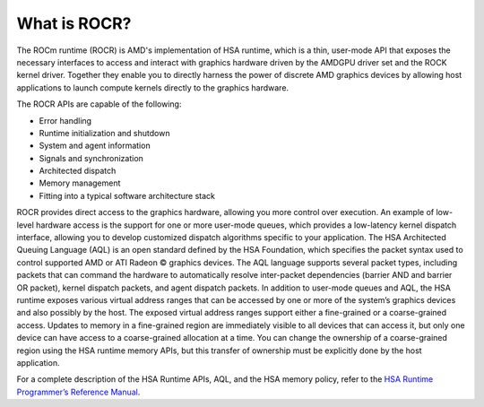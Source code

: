 .. meta::
   :description: HSA runtime implementation
   :keywords: ROCR, ROCm, library, tool, runtime

.. _what-is-rocr:

What is ROCR?
========================

The ROCm runtime (ROCR) is AMD's implementation of HSA runtime, which is a thin, user-mode API that exposes the necessary interfaces to access and interact with graphics hardware driven by the AMDGPU driver set and the ROCK kernel driver. Together they enable you to directly harness the power of discrete AMD graphics devices by allowing host applications to launch compute kernels directly to the graphics hardware.

The ROCR APIs are capable of the following:

- Error handling

- Runtime initialization and shutdown

- System and agent information

- Signals and synchronization

- Architected dispatch

- Memory management

- Fitting into a typical software architecture stack

ROCR provides direct access to the graphics hardware, allowing you more control over execution. An example of low-level hardware access is the support for one or more user-mode queues, which provides a low-latency kernel dispatch interface, allowing you to develop customized dispatch algorithms specific to your application.
The HSA Architected Queuing Language (AQL) is an open standard defined by the HSA Foundation, which specifies the packet syntax used to control supported AMD or ATI Radeon © graphics devices. The AQL language supports several packet types, including packets that can command the hardware to automatically resolve inter-packet dependencies (barrier AND and barrier OR packet), kernel dispatch packets, and agent dispatch packets.
In addition to user-mode queues and AQL, the HSA runtime exposes various virtual address ranges that can be accessed by one or more of the system’s graphics devices and also possibly by the host. The exposed virtual address ranges support either a fine-grained or a coarse-grained access. Updates to memory in a fine-grained region are immediately visible to all devices that can access it, but only one device can have access to a coarse-grained allocation at a time. You can change the ownership of a coarse-grained region using the HSA runtime memory APIs, but this transfer of ownership must be explicitly done by the host application.

For a complete description of the HSA Runtime APIs, AQL, and the HSA memory policy, refer to the `HSA Runtime Programmer’s Reference Manual <https://hsafoundation.com/wp-content/uploads/2021/02/HSA-Runtime-1.2.pdf>`_.
